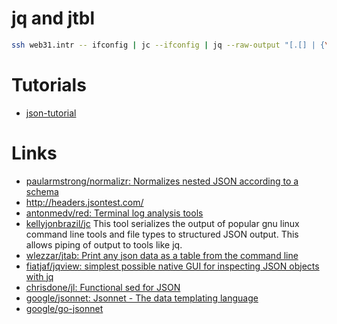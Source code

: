 * jq and jtbl
#+BEGIN_SRC bash
  ssh web31.intr -- ifconfig | jc --ifconfig | jq --raw-output "[.[] | {\"interface\": .name, \"ipv4_addr\": .ipv4_addr}]" | jtbl
#+END_SRC

* Tutorials
- [[https://github.com/miloyip/json-tutorial][json-tutorial]]

* Links
- [[https://github.com/paularmstrong/normalizr][paularmstrong/normalizr: Normalizes nested JSON according to a schema]]
- http://headers.jsontest.com/
- [[https://github.com/antonmedv/red][antonmedv/red: Terminal log analysis tools]]
- [[https://github.com/kellyjonbrazil/jc][kellyjonbrazil/jc]] This tool
  serializes the output of popular gnu linux command line tools and file types
  to structured JSON output. This allows piping of output to tools like jq.
- [[https://github.com/wlezzar/jtab][wlezzar/jtab: Print any json data as a table from the command line]]
- [[https://github.com/fiatjaf/jqview][fiatjaf/jqview: simplest possible native GUI for inspecting JSON objects with jq]]
- [[https://github.com/chrisdone/jl][chrisdone/jl: Functional sed for JSON]]
- [[https://github.com/google/jsonnet][google/jsonnet: Jsonnet - The data templating language]]
- [[https://github.com/google/go-jsonnet][google/go-jsonnet]]

